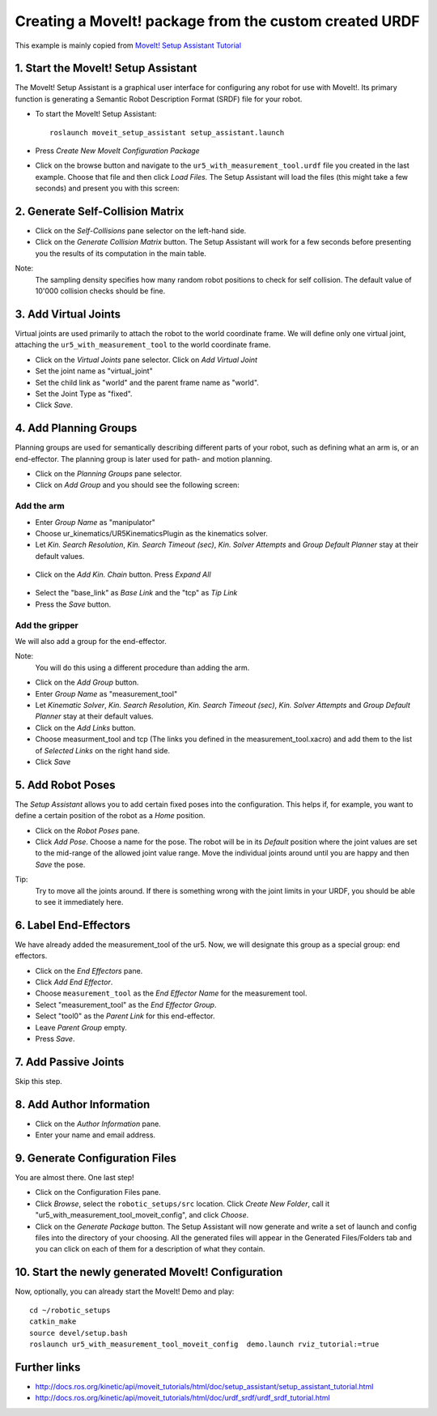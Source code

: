 .. _ros_examples:

********************************************************************************
Creating a MoveIt! package from the custom created URDF
********************************************************************************

This example is mainly copied from `MoveIt! Setup Assistant Tutorial <http://docs.ros.org/kinetic/api/moveit_tutorials/html/doc/setup_assistant/setup_assistant_tutorial.html/>`_


1. Start the MoveIt! Setup Assistant
====================================

The MoveIt! Setup Assistant is a graphical user interface for configuring any 
robot for use with MoveIt!. Its primary function is generating a Semantic Robot
Description Format (SRDF) file for your robot.

* To start the MoveIt! Setup Assistant::

    roslaunch moveit_setup_assistant setup_assistant.launch
    
* Press *Create New MoveIt Configuration Package*
* Click on the browse button and navigate to the ``ur5_with_measurement_tool.urdf`` 
  file you created in the last example. Choose that file and then click 
  *Load Files.* The Setup Assistant will load the files (this might take a few 
  seconds) and present you with this screen:

.. figure:: 08_ros_create_moveit_package_00.jpg
    :figclass: figure
    :class: figure-img img-fluid

2. Generate Self-Collision Matrix
====================================

* Click on the *Self-Collisions* pane selector on the left-hand side.
* Click on the *Generate Collision Matrix* button. The Setup Assistant will work for a few
  seconds before presenting you the results of its computation in the main table.

Note:
    The sampling density specifies how many random robot positions to check for self
    collision. The default value of 10'000 collision checks should be fine.

.. figure:: 08_ros_create_moveit_package_01.jpg
    :figclass: figure
    :class: figure-img img-fluid


3. Add Virtual Joints
=====================

Virtual joints are used primarily to attach the robot to the world coordinate 
frame. We will define only one virtual joint, attaching the 
``ur5_with_measurement_tool`` to the world coordinate frame.

* Click on the *Virtual Joints* pane selector. Click on *Add Virtual Joint*
* Set the joint name as "virtual_joint"
* Set the child link as "world" and the parent frame name as "world".
* Set the Joint Type as "fixed".
* Click *Save*.

.. figure:: 08_ros_create_moveit_package_02.jpg
    :figclass: figure
    :class: figure-img img-fluid


4. Add Planning Groups
======================

Planning groups are used for semantically describing different parts of your 
robot, such as defining what an arm is, or an end-effector. The planning group
is later used for path- and motion planning.

* Click on the *Planning Groups* pane selector.
* Click on *Add Group* and you should see the following screen:

.. figure:: 08_ros_create_moveit_package_03.jpg
    :figclass: figure
    :class: figure-img img-fluid

Add the arm
-----------

* Enter *Group Name* as "manipulator"
* Choose ur_kinematics/UR5KinematicsPlugin as the kinematics solver.
* Let *Kin. Search Resolution*, *Kin. Search Timeout (sec)*, *Kin. Solver Attempts* and
  *Group Default Planner* stay at their default values.

.. figure:: 08_ros_create_moveit_package_04.jpg
    :figclass: figure
    :class: figure-img img-fluid

* Click on the *Add Kin. Chain* button. Press *Expand All*

.. figure:: 08_ros_create_moveit_package_05.jpg
    :figclass: figure
    :class: figure-img img-fluid
    
* Select the "base_link" as *Base Link* and the "tcp" as *Tip Link*
* Press the *Save* button.


Add the gripper
---------------

We will also add a group for the end-effector. 

Note:
    You will do this using a different procedure than adding the arm.

* Click on the *Add Group* button.
* Enter *Group Name* as "measurement_tool"
* Let *Kinematic Solver*, *Kin. Search Resolution*, *Kin. Search Timeout (sec)*, *Kin. Solver Attempts* and
  *Group Default Planner* stay at their default values.
* Click on the *Add Links* button.
* Choose measurment_tool and tcp (The links you defined in the measurement_tool.xacro) and add them to the list of *Selected Links* on     the right hand side.
* Click *Save*

.. figure:: 08_ros_create_moveit_package_06.jpg
    :figclass: figure
    :class: figure-img img-fluid


5. Add Robot Poses
==================

The *Setup Assistant* allows you to add certain fixed poses into the 
configuration. This helps if, for example, you want to define a certain position
of the robot as a *Home* position.

* Click on the *Robot Poses* pane.
* Click *Add Pose*. Choose a name for the pose. The robot will be in its 
  *Default* position where the joint values are set to the mid-range of the 
  allowed joint value range. Move the individual joints around until you are happy
  and then *Save* the pose.

Tip:
    Try to move all the joints around. If there is something wrong 
    with the joint limits in your URDF, you should be able to see it immediately here.

.. figure:: 08_ros_create_moveit_package_07.jpg
    :figclass: figure
    :class: figure-img img-fluid

6. Label End-Effectors
======================

We have already added the measurement_tool of the ur5. Now, we will designate 
this group as a special group: end effectors. 

* Click on the *End Effectors* pane.
* Click *Add End Effector*.
* Choose ``measurement_tool`` as the *End Effector Name* for the measurement tool.
* Select "measurement_tool" as the *End Effector Group*.
* Select "tool0" as the *Parent Link* for this end-effector.
* Leave *Parent Group* empty.
* Press *Save*.

.. figure:: 08_ros_create_moveit_package_08.jpg
    :figclass: figure
    :class: figure-img img-fluid
    
7. Add Passive Joints
=====================

Skip this step.

8. Add Author Information
=========================

* Click on the *Author Information* pane.
* Enter your name and email address.

9. Generate Configuration Files
===============================

You are almost there. One last step!

* Click on the Configuration Files pane. 
* Click *Browse*, select the ``robotic_setups/src`` location. Click 
  *Create New Folder*, call it "ur5_with_measurement_tool_moveit_config", and
  click *Choose*. 
* Click on the *Generate Package* button. The Setup Assistant will now generate
  and write a set of launch and config files into the directory of your choosing.
  All the generated files will appear in the Generated Files/Folders tab and you
  can click on each of them for a description of what they contain.

.. figure:: 08_ros_create_moveit_package_09.jpg
    :figclass: figure
    :class: figure-img img-fluid


10. Start the newly generated MoveIt! Configuration
===================================================

Now, optionally, you can already start the MoveIt! Demo and play::

    cd ~/robotic_setups
    catkin_make
    source devel/setup.bash
    roslaunch ur5_with_measurement_tool_moveit_config  demo.launch rviz_tutorial:=true


.. figure:: 08_ros_create_moveit_package_10.jpg
    :figclass: figure
    :class: figure-img img-fluid


Further links
=============

* http://docs.ros.org/kinetic/api/moveit_tutorials/html/doc/setup_assistant/setup_assistant_tutorial.html
* http://docs.ros.org/kinetic/api/moveit_tutorials/html/doc/urdf_srdf/urdf_srdf_tutorial.html
